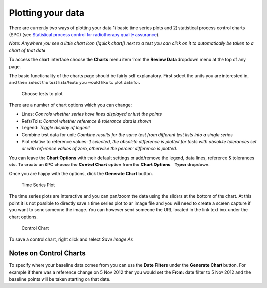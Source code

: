 Plotting your data
==================

There are currently two ways of plotting your data 1) basic time series
plots and 2) statistical process control charts (SPC) (see `Statistical
process control for radiotherapy quality
assurance <http://online.medphys.org/resource/1/mphya6/v32/i9/p2777_s1?isAuthorized=no>`__).

*Note: Anywhere you see a little chart icon (|quick chart|) next to a
test you can click on it to automatically be taken to a chart of that
data*

To access the chart interface choose the **Charts** menu item from the
**Review Data** dropdown menu at the top of any page.

The basic functionality of the charts page should be fairly self
explanatory. First select the units you are interested in, and then
select the test lists/tests you would like to plot data for.

.. figure:: tests_to_plot.png
   :alt: Choose tests to plot

   Choose tests to plot

There are a number of chart options which you can change:

-  Lines: *Controls whether series have lines displayed or just the
   points*
-  Refs/Tols: *Control whether reference & tolerance data is shown*
-  Legend: *Toggle display of legend*
-  Combine test data for unit: *Combine results for the same test from
   different test lists into a single series*
-  Plot relative to reference values: *If selected, the absolute
   difference is plotted for tests with absolute tolerances set or with
   reference values of zero, otherwise the percent difference is
   plotted.*

You can leave the **Chart Options** with their default settings or
add/remove the legend, data lines, reference & tolerances etc. To create
an SPC choose the **Control Chart** option from the **Chart Options -
Type:** dropdown.

Once you are happy with the options, click the **Generate Chart**
button.

.. figure:: time_series.png
   :alt: Time Series Plot

   Time Series Plot

The time series plots are interactive and you can pan/zoom the data
using the sliders at the bottom of the chart. At this point it is not
possible to directly save a time series plot to an image file and you
will need to create a screen capture if you want to send someone the
image. You can however send someone the URL located in the link text box
under the chart options.

.. figure:: control_chart.png
   :alt: Control Chart

   Control Chart

To save a control chart, right click and select *Save Image As*.

Notes on Control Charts
-----------------------

To specify where your baseline data comes from you can use the **Date
Filters** under the **Generate Chart** button. For example if there was
a reference change on 5 Nov 2012 then you would set the **From:** date
filter to 5 Nov 2012 and the baseline points will be taken starting on
that date.

.. |quick chart| image:: quick_chart.png
